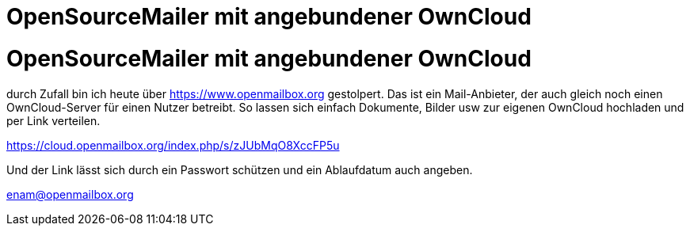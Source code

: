 = OpenSourceMailer mit angebundener OwnCloud

= OpenSourceMailer mit angebundener OwnCloud

durch Zufall bin ich heute über https://www.openmailbox.org gestolpert.
Das ist ein Mail-Anbieter, der auch gleich noch einen OwnCloud-Server für einen Nutzer betreibt.
So lassen sich einfach Dokumente, Bilder usw zur eigenen OwnCloud hochladen und per Link verteilen.

https://cloud.openmailbox.org/index.php/s/zJUbMqO8XccFP5u

Und der Link lässt sich durch ein Passwort schützen und ein Ablaufdatum auch angeben.

enam@openmailbox.org